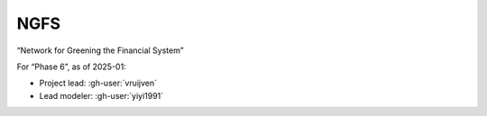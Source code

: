 NGFS
****

“Network for Greening the Financial System”

.. seealso::

   :doc:`m-data:project/ngfs` in the (non-public) :mod:`message_data` documentation
   for Phase 3 and earlier.

For “Phase 6”, as of 2025-01:

- Project lead: :gh-user:`vruijven`
- Lead modeler: :gh-user:`yiyi1991`

